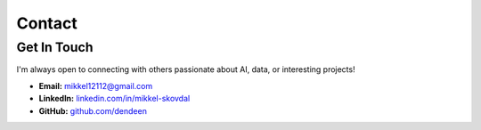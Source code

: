 =======
Contact
=======

Get In Touch
------------

I'm always open to connecting with others passionate about AI, data, or interesting projects!

*   **Email:** `mikkel12112@gmail.com <mailto:mikkel12112@gmail.com>`_
*   **LinkedIn:** `linkedin.com/in/mikkel-skovdal <https://www.linkedin.com/in/mikkel-skovdal-0875b7132/>`_
*   **GitHub:** `github.com/dendeen <https://github.com/dendeen>`_

.. raw:: html

   <p style="margin-top: 2rem;">
      <a href="_static/assets/cv_04-25.pdf" target="_blank" class="button">Download CV</a>
   </p>
